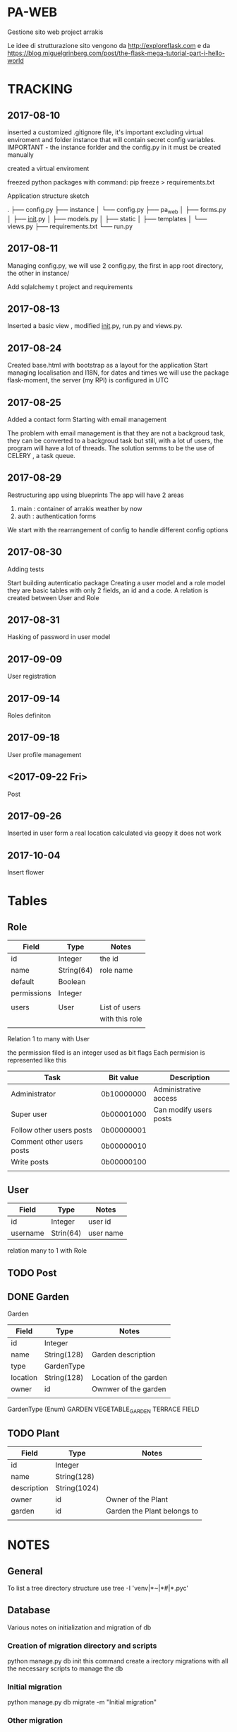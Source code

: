 * PA-WEB
Gestione sito web project arrakis

Le idee di strutturazione sito vengono da 
http://exploreflask.com
e da
https://blog.miguelgrinberg.com/post/the-flask-mega-tutorial-part-i-hello-world

* TRACKING
** 2017-08-10
inserted a customized .gitignore file, it's important excluding virtual enviroment
and folder instance that will contain secret config variables.
IMPORTANT - the instance forlder and the config.py in it must be created manually

created a virtual enviroment

freezed python packages with command: pip freeze > requirements.txt

Application structure sketch

.
├── config.py
├── instance
│   └── config.py
├── pa_web
│   ├── forms.py
│   ├── __init__.py
│   ├── models.py
│   ├── static
│   ├── templates
│   └── views.py
├── requirements.txt
└── run.py



** 2017-08-11
Managing config.py, we will use 2 config.py, the first in app root directory,
the other in instance/

Add sqlalchemy t project and requirements


** 2017-08-13
Inserted a basic view , modified __init__.py, run.py and views.py.


** 2017-08-24 
Created base.html with bootstrap as a layout for the application
Start managing localisation and I18N, 
for dates and times we will use the package flask-moment, the server (my RPI) is configured in UTC


** 2017-08-25
Added a contact form
Starting with email management

The problem with email management is that they are not a backgroud task, they can be converted to a backgroud task 
but still, with a lot uf users, the program will have a lot of threads.
The solution semms to be the use of CELERY , a task queue.


** 2017-08-29
Restructuring app using blueprints
The app will have 2 areas
1) main : container of arrakis weather by now
2) auth : authentication forms
  
We start with the rearrangement of config to handle different config options


** 2017-08-30
Adding tests

Start building autenticatio package
Creating a user model and a role model
they are basic tables with only 2 fields, an id and a code.
A relation is created between User and Role


** 2017-08-31
Hasking of password in user model


** 2017-09-09
User registration

** 2017-09-14
Roles definiton

** 2017-09-18
User profile management
** <2017-09-22 Fri> 
Post 

** 2017-09-26
Inserted in user form a real location calculated via geopy
it does not work

** 2017-10-04
Insert flower 
* Tables
** Role
| Field       | Type       | Notes          |
|-------------+------------+----------------|
| id          | Integer    | the id         |
| name        | String(64) | role name      |
| default     | Boolean    |                |
| permissions | Integer    |                |
|             |            |                |
| users       | User       | List of users  |
|             |            | with this role |
|             |            |                |

Relation 1 to many with User

the permission filed is an integer used as bit flags
Each permision is represented like this
| Task                      | Bit value  | Description            |
|---------------------------+------------+------------------------|
| Administrator             | 0b10000000 | Administrative access  |
| Super user                | 0b00001000 | Can modify users posts |
| Follow other users posts  | 0b00000001 |                        |
| Comment other users posts | 0b00000010 |                        |
| Write posts               | 0b00000100 |                        |
|                           |            |                        |


** User
| Field    | Type      | Notes   |
|----------+-----------+---------|
| id       | Integer   | user id |
| username | Strin(64) | user name |
relation many to 1 with Role

** TODO Post

** DONE Garden
Garden
| Field    | Type        | Notes                  |
|----------+-------------+------------------------|
| id       | Integer     |                        |
| name     | String(128) | Garden description     |
| type     | GardenType  |                        |
| location | String(128) | Location of the garden |
| owner    | id          | Ownwer of the garden   |
|          |             |                        |

GardenType (Enum)
GARDEN
VEGETABLE_GARDEN
TERRACE
FIELD
** TODO Plant
| Field       | Type         | Notes                       |
|-------------+--------------+-----------------------------|
| id          | Integer      |                             |
| name        | String(128)  |                             |
| description | String(1024) |                             |
| owner       | id           | Owner of the Plant          |
| garden      | id           | Garden the Plant belongs to |
|             |              |                             |


* NOTES
** General
To list a tree directory structure use
tree -I 'venv|*~|*#|*.pyc'

** Database
Various notes on initialization and migration of db
*** Creation of migration directory and scripts
python manage.py db init
this command create a irectory migrations with all the necessary scripts to manage 
the db

*** Initial migration 
python manage.py db migrate -m "Initial migration"

*** Other migration
python manage.py db migrate -m "New mmigration reason"

*** Updating a db
python manage.py db upgrade

** Geolocalisation
We will geopy package that is a client for variuos geocoding web services
*** Examples
**** Getting my home location via Nominatim (from openstreetmap)
>>> from geopy.geocoders import Nominatim
>>> geolocator = Nominatim()
>>> location = geolocator.geocode("Via Palestro 37, Padova")
>>> print(location.address)
37, Via Palestro, San Giuseppe, Padova, PD, VEN, 35138, Italia
**** Getting the distance from Arrakeen


* TASKS
** DONE - Remove file .#pa-web.org@ from git

** TODO - Check in detail what this code in tests do
def test_no_password_getter(self):
    user = User( username = 'test', password='test1')
    with self.assertRaises(AttributeError):
        user.password
** DONE - Check in detail what it means
return redirect(request.args.get('next') or url_for('main.index'))
## It manage a request with next as a parameter

** TODO - Geolocalisation utils
Started with a pa_gis module, try to use it in user edit form without success
 
* PACKAGES REQUIRED
flask
sqlalchemy
